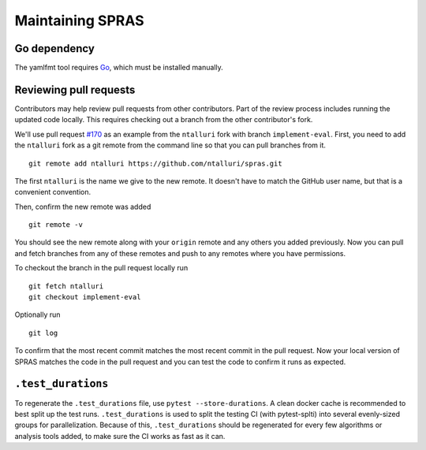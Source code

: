 Maintaining SPRAS
=================

Go dependency
-----------------------
The yamlfmt tool requires `Go <https://go.dev/doc/install>`__, which must
be installed manually.

Reviewing pull requests
-----------------------

Contributors may help review pull requests from other contributors. Part
of the review process includes running the updated code locally. This
requires checking out a branch from the other contributor's fork.

We'll use pull request
`#170 <https://github.com/Reed-CompBio/spras/pull/170>`__ as an example
from the ``ntalluri`` fork with branch ``implement-eval``. First, you
need to add the ``ntalluri`` fork as a git remote from the command line
so that you can pull branches from it.

::

   git remote add ntalluri https://github.com/ntalluri/spras.git

The first ``ntalluri`` is the name we give to the new remote. It doesn't
have to match the GitHub user name, but that is a convenient convention.

Then, confirm the new remote was added

::

   git remote -v

You should see the new remote along with your ``origin`` remote and any
others you added previously. Now you can pull and fetch branches from
any of these remotes and push to any remotes where you have permissions.

To checkout the branch in the pull request locally run

::

   git fetch ntalluri
   git checkout implement-eval

Optionally run

::

   git log

To confirm that the most recent commit matches the most recent commit in
the pull request. Now your local version of SPRAS matches the code in
the pull request and you can test the code to confirm it runs as
expected.


``.test_durations``
-------------------

To regenerate the ``.test_durations`` file, use ``pytest --store-durations``. A clean docker cache
is recommended to best split up the test runs. ``.test_durations`` is used to split the testing CI
(with pytest-splti) into several evenly-sized groups for parallelization. Because of this,
``.test_durations`` should be regenerated for every few algorithms or analysis tools added,
to make sure the CI works as fast as it can.
